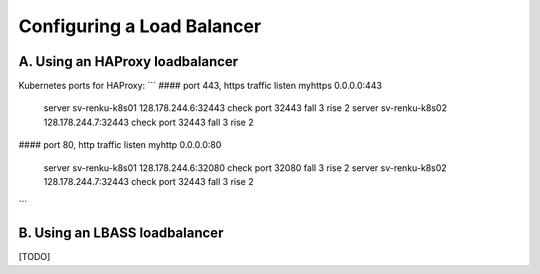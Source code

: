 .. _loadbalancer:

Configuring a Load Balancer
===========================

A. Using an HAProxy loadbalancer
--------------------------------

Kubernetes ports for HAProxy:
```
#### port 443, https traffic
listen myhttps 0.0.0.0:443
       server sv-renku-k8s01 128.178.244.6:32443 check port 32443 fall 3 rise 2
       server sv-renku-k8s02 128.178.244.7:32443 check port 32443 fall 3 rise 2

#### port 80, http traffic
listen myhttp 0.0.0.0:80

       server sv-renku-k8s01 128.178.244.6:32080 check port 32080 fall 3 rise 2
       server sv-renku-k8s02 128.178.244.7:32443 check port 32443 fall 3 rise 2
```

B. Using an LBASS loadbalancer
------------------------------

[TODO]
